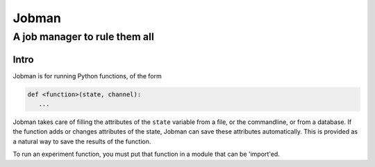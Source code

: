 ========
 Jobman
========
--------------------------------
 A job manager to rule them all
--------------------------------

Intro
======

Jobman is for running Python functions, of the form

.. code-block:: python

    def <function>(state, channel):
       ...

Jobman takes care of filling the attributes of the ``state`` variable from a file, or the
commandline, or from a database.
If the function adds or changes attributes of the state, Jobman can save these attributes
automatically.  This is provided as a natural way to save the results of the function.

To run an experiment function, you must put that function in a module that can be 'import'ed.






